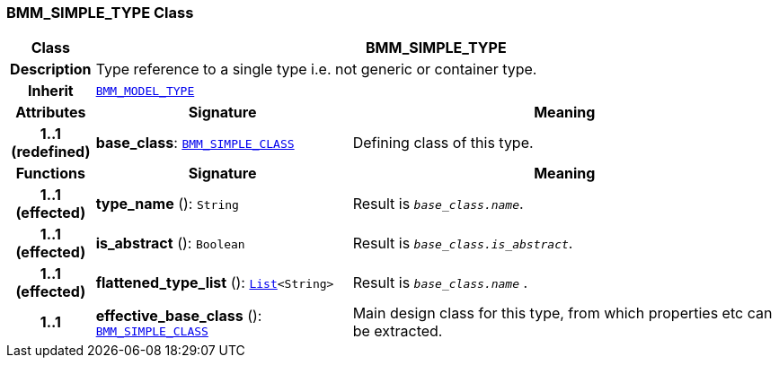 === BMM_SIMPLE_TYPE Class

[cols="^1,3,5"]
|===
h|*Class*
2+^h|*BMM_SIMPLE_TYPE*

h|*Description*
2+a|Type reference to a single type i.e. not generic or container type.

h|*Inherit*
2+|`<<_bmm_model_type_class,BMM_MODEL_TYPE>>`

h|*Attributes*
^h|*Signature*
^h|*Meaning*

h|*1..1 +
(redefined)*
|*base_class*: `<<_bmm_simple_class_class,BMM_SIMPLE_CLASS>>`
a|Defining class of this type.
h|*Functions*
^h|*Signature*
^h|*Meaning*

h|*1..1 +
(effected)*
|*type_name* (): `String`
a|Result is `_base_class.name_`.

h|*1..1 +
(effected)*
|*is_abstract* (): `Boolean`
a|Result is `_base_class.is_abstract_`.

h|*1..1 +
(effected)*
|*flattened_type_list* (): `link:/releases/BASE/{base_release}/foundation_types.html#_list_class[List^]<String>`
a|Result is `_base_class.name_` .

h|*1..1*
|*effective_base_class* (): `<<_bmm_simple_class_class,BMM_SIMPLE_CLASS>>`
a|Main design class for this type, from which properties etc can be extracted.
|===
